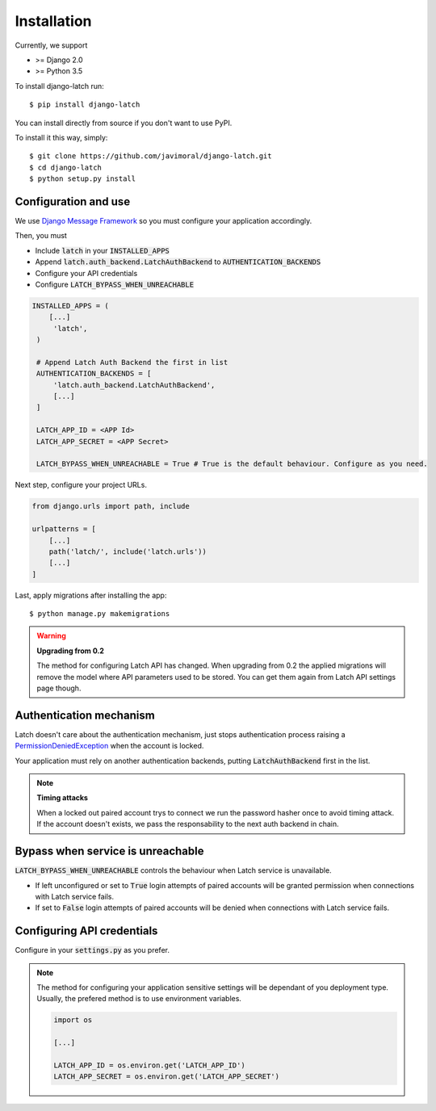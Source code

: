 .. _install:

Installation
============

Currently, we support

* >= Django 2.0
* >= Python 3.5

To install django-latch run::

    $ pip install django-latch

You can install directly from source if you don't want to use PyPI.

To install it this way, simply::

    $ git clone https://github.com/javimoral/django-latch.git
    $ cd django-latch
    $ python setup.py install

Configuration and use
#####################

We use `Django Message Framework <https://docs.djangoproject.com/en/2.1/ref/contrib/messages/>`_
so you must configure your application accordingly.

Then, you must

* Include :code:`latch` in your :code:`INSTALLED_APPS`
* Append :code:`latch.auth_backend.LatchAuthBackend` to :code:`AUTHENTICATION_BACKENDS`
* Configure your API credentials
* Configure :code:`LATCH_BYPASS_WHEN_UNREACHABLE`

.. code-block:: python

   INSTALLED_APPS = (
       [...]
        'latch',
    )

    # Append Latch Auth Backend the first in list
    AUTHENTICATION_BACKENDS = [
        'latch.auth_backend.LatchAuthBackend',
        [...]
    ]

    LATCH_APP_ID = <APP Id>
    LATCH_APP_SECRET = <APP Secret>

    LATCH_BYPASS_WHEN_UNREACHABLE = True # True is the default behaviour. Configure as you need.

Next step, configure your project URLs.

.. code-block:: python

    from django.urls import path, include

    urlpatterns = [
        [...]
        path('latch/', include('latch.urls'))
        [...]
    ]

Last, apply migrations after installing the app::

    $ python manage.py makemigrations

.. warning:: **Upgrading from 0.2**

    The method for configuring Latch API has changed. When upgrading from 0.2 the applied migrations
    will remove the model where API parameters used to be stored. You can get them again from Latch API
    settings page though.


Authentication mechanism
########################

Latch doesn't care about the authentication mechanism, just stops authentication process raising a
`PermissionDeniedException <https://docs.djangoproject.com/en/2.1/ref/exceptions/#permissiondenied>`_ when the account is locked.

Your application must rely on another authentication backends, putting
:code:`LatchAuthBackend` first in the list.

.. note:: **Timing attacks**

    When a locked out paired account trys to connect we run the password hasher
    once to avoid timing attack. If the account doesn't exists, we pass the responsability
    to the next auth backend in chain.

Bypass when service is unreachable
##################################

:code:`LATCH_BYPASS_WHEN_UNREACHABLE` controls the behaviour when Latch service
is unavailable.

- If left unconfigured or set to :code:`True` login attempts of paired accounts will be granted permission when connections with Latch service fails.
- If set to :code:`False` login attempts of paired accounts will be denied when connections with Latch service fails.

Configuring API credentials
###########################

Configure in your :code:`settings.py` as you prefer.

.. note::

    The method for configuring your application sensitive settings will be
    dependant of you deployment type. Usually, the prefered method is to use environment variables.

    .. code-block:: python

        import os

        [...]

        LATCH_APP_ID = os.environ.get('LATCH_APP_ID')
        LATCH_APP_SECRET = os.environ.get('LATCH_APP_SECRET')

